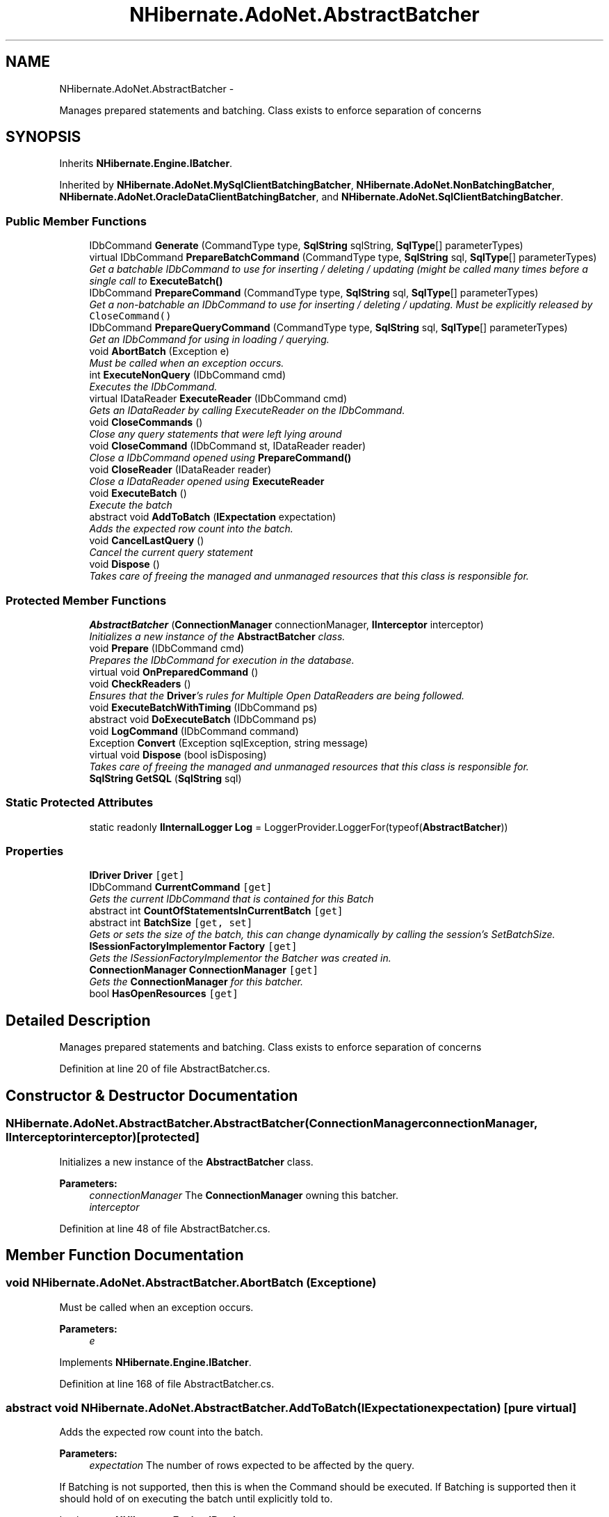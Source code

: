 .TH "NHibernate.AdoNet.AbstractBatcher" 3 "Fri Jul 5 2013" "Version 1.0" "HSA.InfoSys" \" -*- nroff -*-
.ad l
.nh
.SH NAME
NHibernate.AdoNet.AbstractBatcher \- 
.PP
Manages prepared statements and batching\&. Class exists to enforce separation of concerns  

.SH SYNOPSIS
.br
.PP
.PP
Inherits \fBNHibernate\&.Engine\&.IBatcher\fP\&.
.PP
Inherited by \fBNHibernate\&.AdoNet\&.MySqlClientBatchingBatcher\fP, \fBNHibernate\&.AdoNet\&.NonBatchingBatcher\fP, \fBNHibernate\&.AdoNet\&.OracleDataClientBatchingBatcher\fP, and \fBNHibernate\&.AdoNet\&.SqlClientBatchingBatcher\fP\&.
.SS "Public Member Functions"

.in +1c
.ti -1c
.RI "IDbCommand \fBGenerate\fP (CommandType type, \fBSqlString\fP sqlString, \fBSqlType\fP[] parameterTypes)"
.br
.ti -1c
.RI "virtual IDbCommand \fBPrepareBatchCommand\fP (CommandType type, \fBSqlString\fP sql, \fBSqlType\fP[] parameterTypes)"
.br
.RI "\fIGet a batchable IDbCommand to use for inserting / deleting / updating (might be called many times before a single call to \fC\fBExecuteBatch()\fP\fP \fP"
.ti -1c
.RI "IDbCommand \fBPrepareCommand\fP (CommandType type, \fBSqlString\fP sql, \fBSqlType\fP[] parameterTypes)"
.br
.RI "\fIGet a non-batchable an IDbCommand to use for inserting / deleting / updating\&. Must be explicitly released by \fCCloseCommand()\fP \fP"
.ti -1c
.RI "IDbCommand \fBPrepareQueryCommand\fP (CommandType type, \fBSqlString\fP sql, \fBSqlType\fP[] parameterTypes)"
.br
.RI "\fIGet an IDbCommand for using in loading / querying\&. \fP"
.ti -1c
.RI "void \fBAbortBatch\fP (Exception e)"
.br
.RI "\fIMust be called when an exception occurs\&. \fP"
.ti -1c
.RI "int \fBExecuteNonQuery\fP (IDbCommand cmd)"
.br
.RI "\fIExecutes the IDbCommand\&. \fP"
.ti -1c
.RI "virtual IDataReader \fBExecuteReader\fP (IDbCommand cmd)"
.br
.RI "\fIGets an IDataReader by calling ExecuteReader on the IDbCommand\&. \fP"
.ti -1c
.RI "void \fBCloseCommands\fP ()"
.br
.RI "\fIClose any query statements that were left lying around \fP"
.ti -1c
.RI "void \fBCloseCommand\fP (IDbCommand st, IDataReader reader)"
.br
.RI "\fIClose a IDbCommand opened using \fC\fBPrepareCommand()\fP\fP \fP"
.ti -1c
.RI "void \fBCloseReader\fP (IDataReader reader)"
.br
.RI "\fIClose a IDataReader opened using \fBExecuteReader\fP \fP"
.ti -1c
.RI "void \fBExecuteBatch\fP ()"
.br
.RI "\fIExecute the batch \fP"
.ti -1c
.RI "abstract void \fBAddToBatch\fP (\fBIExpectation\fP expectation)"
.br
.RI "\fIAdds the expected row count into the batch\&. \fP"
.ti -1c
.RI "void \fBCancelLastQuery\fP ()"
.br
.RI "\fICancel the current query statement \fP"
.ti -1c
.RI "void \fBDispose\fP ()"
.br
.RI "\fITakes care of freeing the managed and unmanaged resources that this class is responsible for\&. \fP"
.in -1c
.SS "Protected Member Functions"

.in +1c
.ti -1c
.RI "\fBAbstractBatcher\fP (\fBConnectionManager\fP connectionManager, \fBIInterceptor\fP interceptor)"
.br
.RI "\fIInitializes a new instance of the \fBAbstractBatcher\fP class\&. \fP"
.ti -1c
.RI "void \fBPrepare\fP (IDbCommand cmd)"
.br
.RI "\fIPrepares the IDbCommand for execution in the database\&. \fP"
.ti -1c
.RI "virtual void \fBOnPreparedCommand\fP ()"
.br
.ti -1c
.RI "void \fBCheckReaders\fP ()"
.br
.RI "\fIEnsures that the \fBDriver\fP's rules for Multiple Open DataReaders are being followed\&. \fP"
.ti -1c
.RI "void \fBExecuteBatchWithTiming\fP (IDbCommand ps)"
.br
.ti -1c
.RI "abstract void \fBDoExecuteBatch\fP (IDbCommand ps)"
.br
.ti -1c
.RI "void \fBLogCommand\fP (IDbCommand command)"
.br
.ti -1c
.RI "Exception \fBConvert\fP (Exception sqlException, string message)"
.br
.ti -1c
.RI "virtual void \fBDispose\fP (bool isDisposing)"
.br
.RI "\fITakes care of freeing the managed and unmanaged resources that this class is responsible for\&. \fP"
.ti -1c
.RI "\fBSqlString\fP \fBGetSQL\fP (\fBSqlString\fP sql)"
.br
.in -1c
.SS "Static Protected Attributes"

.in +1c
.ti -1c
.RI "static readonly \fBIInternalLogger\fP \fBLog\fP = LoggerProvider\&.LoggerFor(typeof(\fBAbstractBatcher\fP))"
.br
.in -1c
.SS "Properties"

.in +1c
.ti -1c
.RI "\fBIDriver\fP \fBDriver\fP\fC [get]\fP"
.br
.ti -1c
.RI "IDbCommand \fBCurrentCommand\fP\fC [get]\fP"
.br
.RI "\fIGets the current IDbCommand that is contained for this Batch \fP"
.ti -1c
.RI "abstract int \fBCountOfStatementsInCurrentBatch\fP\fC [get]\fP"
.br
.ti -1c
.RI "abstract int \fBBatchSize\fP\fC [get, set]\fP"
.br
.RI "\fIGets or sets the size of the batch, this can change dynamically by calling the session's SetBatchSize\&. \fP"
.ti -1c
.RI "\fBISessionFactoryImplementor\fP \fBFactory\fP\fC [get]\fP"
.br
.RI "\fIGets the ISessionFactoryImplementor the Batcher was created in\&. \fP"
.ti -1c
.RI "\fBConnectionManager\fP \fBConnectionManager\fP\fC [get]\fP"
.br
.RI "\fIGets the \fBConnectionManager\fP for this batcher\&. \fP"
.ti -1c
.RI "bool \fBHasOpenResources\fP\fC [get]\fP"
.br
.in -1c
.SH "Detailed Description"
.PP 
Manages prepared statements and batching\&. Class exists to enforce separation of concerns 


.PP
Definition at line 20 of file AbstractBatcher\&.cs\&.
.SH "Constructor & Destructor Documentation"
.PP 
.SS "NHibernate\&.AdoNet\&.AbstractBatcher\&.AbstractBatcher (\fBConnectionManager\fPconnectionManager, \fBIInterceptor\fPinterceptor)\fC [protected]\fP"

.PP
Initializes a new instance of the \fBAbstractBatcher\fP class\&. 
.PP
\fBParameters:\fP
.RS 4
\fIconnectionManager\fP The \fBConnectionManager\fP owning this batcher\&.
.br
\fIinterceptor\fP 
.RE
.PP

.PP
Definition at line 48 of file AbstractBatcher\&.cs\&.
.SH "Member Function Documentation"
.PP 
.SS "void NHibernate\&.AdoNet\&.AbstractBatcher\&.AbortBatch (Exceptione)"

.PP
Must be called when an exception occurs\&. 
.PP
\fBParameters:\fP
.RS 4
\fIe\fP 
.RE
.PP

.PP
Implements \fBNHibernate\&.Engine\&.IBatcher\fP\&.
.PP
Definition at line 168 of file AbstractBatcher\&.cs\&.
.SS "abstract void NHibernate\&.AdoNet\&.AbstractBatcher\&.AddToBatch (\fBIExpectation\fPexpectation)\fC [pure virtual]\fP"

.PP
Adds the expected row count into the batch\&. 
.PP
\fBParameters:\fP
.RS 4
\fIexpectation\fP The number of rows expected to be affected by the query\&.
.RE
.PP
.PP
If Batching is not supported, then this is when the Command should be executed\&. If Batching is supported then it should hold of on executing the batch until explicitly told to\&. 
.PP
Implements \fBNHibernate\&.Engine\&.IBatcher\fP\&.
.PP
Implemented in \fBNHibernate\&.Test\&.Insertordering\&.InsertOrderingFixture\&.StatsBatcher\fP, \fBNHibernate\&.AdoNet\&.SqlClientBatchingBatcher\fP, \fBNHibernate\&.AdoNet\&.MySqlClientBatchingBatcher\fP, \fBNHibernate\&.AdoNet\&.OracleDataClientBatchingBatcher\fP, and \fBNHibernate\&.AdoNet\&.NonBatchingBatcher\fP\&.
.SS "void NHibernate\&.AdoNet\&.AbstractBatcher\&.CancelLastQuery ()"

.PP
Cancel the current query statement 
.PP
Implements \fBNHibernate\&.Engine\&.IBatcher\fP\&.
.PP
Definition at line 515 of file AbstractBatcher\&.cs\&.
.SS "void NHibernate\&.AdoNet\&.AbstractBatcher\&.CheckReaders ()\fC [protected]\fP"

.PP
Ensures that the \fBDriver\fP's rules for Multiple Open DataReaders are being followed\&. 
.PP
Definition at line 252 of file AbstractBatcher\&.cs\&.
.SS "void NHibernate\&.AdoNet\&.AbstractBatcher\&.CloseCommand (IDbCommandcmd, IDataReaderreader)"

.PP
Close a IDbCommand opened using \fC\fBPrepareCommand()\fP\fP 
.PP
\fBParameters:\fP
.RS 4
\fIcmd\fP The IDbCommand to ensure is closed\&.
.br
\fIreader\fP The IDataReader to ensure is closed\&.
.RE
.PP

.PP
Implements \fBNHibernate\&.Engine\&.IBatcher\fP\&.
.PP
Definition at line 331 of file AbstractBatcher\&.cs\&.
.SS "void NHibernate\&.AdoNet\&.AbstractBatcher\&.CloseCommands ()"

.PP
Close any query statements that were left lying around Use this method instead of \fCDispose\fP if the IBatcher can be used again\&. 
.PP
Implements \fBNHibernate\&.Engine\&.IBatcher\fP\&.
.PP
Definition at line 267 of file AbstractBatcher\&.cs\&.
.SS "void NHibernate\&.AdoNet\&.AbstractBatcher\&.CloseReader (IDataReaderreader)"

.PP
Close a IDataReader opened using \fBExecuteReader\fP 
.PP
\fBParameters:\fP
.RS 4
\fIreader\fP The IDataReader to ensure is closed\&.
.RE
.PP

.PP
Implements \fBNHibernate\&.Engine\&.IBatcher\fP\&.
.PP
Definition at line 344 of file AbstractBatcher\&.cs\&.
.SS "void NHibernate\&.AdoNet\&.AbstractBatcher\&.Dispose ()"

.PP
Takes care of freeing the managed and unmanaged resources that this class is responsible for\&. 
.PP
Definition at line 567 of file AbstractBatcher\&.cs\&.
.SS "virtual void NHibernate\&.AdoNet\&.AbstractBatcher\&.Dispose (boolisDisposing)\fC [protected]\fP, \fC [virtual]\fP"

.PP
Takes care of freeing the managed and unmanaged resources that this class is responsible for\&. 
.PP
\fBParameters:\fP
.RS 4
\fIisDisposing\fP Indicates if this BatcherImpl is being Disposed of or Finalized\&.
.RE
.PP
.PP
If this BatcherImpl is being Finalized (\fCisDisposing==false\fP) then make sure not to call any methods that could potentially bring this BatcherImpl back to life\&. 
.PP
Definition at line 582 of file AbstractBatcher\&.cs\&.
.SS "void NHibernate\&.AdoNet\&.AbstractBatcher\&.ExecuteBatch ()"

.PP
Execute the batch 
.PP
Implements \fBNHibernate\&.Engine\&.IBatcher\fP\&.
.PP
Definition at line 386 of file AbstractBatcher\&.cs\&.
.SS "int NHibernate\&.AdoNet\&.AbstractBatcher\&.ExecuteNonQuery (IDbCommandcmd)"

.PP
Executes the IDbCommand\&. 
.PP
\fBParameters:\fP
.RS 4
\fIcmd\fP The IDbCommand to execute\&.
.RE
.PP
\fBReturns:\fP
.RS 4
The number of rows affected\&.
.RE
.PP
.PP
The Batcher is responsible for ensuring that all of the Drivers rules for how many open IDataReaders it can have are followed\&. 
.PP
Implements \fBNHibernate\&.Engine\&.IBatcher\fP\&.
.PP
Definition at line 186 of file AbstractBatcher\&.cs\&.
.SS "virtual IDataReader NHibernate\&.AdoNet\&.AbstractBatcher\&.ExecuteReader (IDbCommandcmd)\fC [virtual]\fP"

.PP
Gets an IDataReader by calling ExecuteReader on the IDbCommand\&. 
.PP
\fBParameters:\fP
.RS 4
\fIcmd\fP The IDbCommand to execute to get the IDataReader\&.
.RE
.PP
\fBReturns:\fP
.RS 4
The IDataReader from the IDbCommand\&.
.RE
.PP
.PP
The Batcher is responsible for ensuring that all of the Drivers rules for how many open IDataReaders it can have are followed\&. 
.PP
Implements \fBNHibernate\&.Engine\&.IBatcher\fP\&.
.PP
Definition at line 211 of file AbstractBatcher\&.cs\&.
.SS "void NHibernate\&.AdoNet\&.AbstractBatcher\&.Prepare (IDbCommandcmd)\fC [protected]\fP"

.PP
Prepares the IDbCommand for execution in the database\&. This takes care of hooking the IDbCommand up to an IDbConnection and IDbTransaction if one exists\&. It will call \fCPrepare\fP if the \fBDriver\fP supports preparing commands\&. 
.PP
Definition at line 91 of file AbstractBatcher\&.cs\&.
.SS "virtual IDbCommand NHibernate\&.AdoNet\&.AbstractBatcher\&.PrepareBatchCommand (CommandTypecommandType, \fBSqlString\fPsql, \fBSqlType\fP[]parameterTypes)\fC [virtual]\fP"

.PP
Get a batchable IDbCommand to use for inserting / deleting / updating (might be called many times before a single call to \fC\fBExecuteBatch()\fP\fP After setting parameters, call \fC\fBAddToBatch()\fP\fP - do not execute the statement explicitly\&. 
.PP
\fBParameters:\fP
.RS 4
\fIsql\fP The SqlString to convert to an IDbCommand\&.
.br
\fIcommandType\fP The CommandType of the command\&.
.br
\fIparameterTypes\fP The \fBSqlTypes\fP of parameters in \fIsql\fP \&.
.RE
.PP
\fBReturns:\fP
.RS 4
.RE
.PP

.PP
Implements \fBNHibernate\&.Engine\&.IBatcher\fP\&.
.PP
Reimplemented in \fBNHibernate\&.Test\&.Insertordering\&.InsertOrderingFixture\&.StatsBatcher\fP\&.
.PP
Definition at line 120 of file AbstractBatcher\&.cs\&.
.SS "IDbCommand NHibernate\&.AdoNet\&.AbstractBatcher\&.PrepareCommand (CommandTypecommandType, \fBSqlString\fPsql, \fBSqlType\fP[]parameterTypes)"

.PP
Get a non-batchable an IDbCommand to use for inserting / deleting / updating\&. Must be explicitly released by \fCCloseCommand()\fP 
.PP
\fBParameters:\fP
.RS 4
\fIsql\fP The SqlString to convert to an IDbCommand\&.
.br
\fIcommandType\fP The CommandType of the command\&.
.br
\fIparameterTypes\fP The \fBSqlTypes\fP of parameters in \fIsql\fP \&.
.RE
.PP
\fBReturns:\fP
.RS 4
An IDbCommand that is ready to have the parameter values set and then executed\&. 
.RE
.PP

.PP
Implements \fBNHibernate\&.Engine\&.IBatcher\fP\&.
.PP
Definition at line 139 of file AbstractBatcher\&.cs\&.
.SS "IDbCommand NHibernate\&.AdoNet\&.AbstractBatcher\&.PrepareQueryCommand (CommandTypecommandType, \fBSqlString\fPsql, \fBSqlType\fP[]parameterTypes)"

.PP
Get an IDbCommand for using in loading / querying\&. 
.PP
\fBParameters:\fP
.RS 4
\fIsql\fP The SqlString to convert to an IDbCommand\&.
.br
\fIcommandType\fP The CommandType of the command\&.
.br
\fIparameterTypes\fP The \fBSqlTypes\fP of parameters in \fIsql\fP \&.
.RE
.PP
\fBReturns:\fP
.RS 4
An IDbCommand that is ready to be executed\&. 
.RE
.PP
.PP
If not explicitly released by CloseCommand, it will be released when the session is closed or disconnected\&. 
.PP
This does NOT add anything to the batch - it only creates the IDbCommand and does NOT cause the batch to execute\&.\&.\&. 
.PP
Implements \fBNHibernate\&.Engine\&.IBatcher\fP\&.
.PP
Definition at line 157 of file AbstractBatcher\&.cs\&.
.SH "Property Documentation"
.PP 
.SS "abstract int NHibernate\&.AdoNet\&.AbstractBatcher\&.BatchSize\fC [get]\fP, \fC [set]\fP"

.PP
Gets or sets the size of the batch, this can change dynamically by calling the session's SetBatchSize\&. The size of the batch\&.
.PP
Definition at line 428 of file AbstractBatcher\&.cs\&.
.SS "\fBConnectionManager\fP NHibernate\&.AdoNet\&.AbstractBatcher\&.ConnectionManager\fC [get]\fP, \fC [protected]\fP"

.PP
Gets the \fBConnectionManager\fP for this batcher\&. 
.PP
Definition at line 460 of file AbstractBatcher\&.cs\&.
.SS "IDbCommand NHibernate\&.AdoNet\&.AbstractBatcher\&.CurrentCommand\fC [get]\fP, \fC [protected]\fP"

.PP
Gets the current IDbCommand that is contained for this Batch The current IDbCommand\&.
.PP
Definition at line 65 of file AbstractBatcher\&.cs\&.
.SS "\fBISessionFactoryImplementor\fP NHibernate\&.AdoNet\&.AbstractBatcher\&.Factory\fC [get]\fP, \fC [protected]\fP"

.PP
Gets the ISessionFactoryImplementor the Batcher was created in\&. The ISessionFactoryImplementor the Batcher was created in\&. 
.PP
Definition at line 452 of file AbstractBatcher\&.cs\&.

.SH "Author"
.PP 
Generated automatically by Doxygen for HSA\&.InfoSys from the source code\&.
